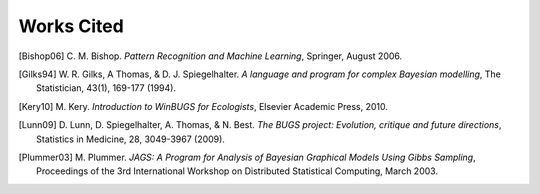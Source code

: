 .. lpedit works cited file, created by ARichards

Works Cited
==============

.. [Bishop06] C. M. Bishop. *Pattern Recognition and Machine Learning*,
   Springer, August 2006.


.. [Gilks94] W. R. Gilks, A Thomas, & D. J. Spiegelhalter. *A language and program for complex Bayesian modelling*,
   The Statistician, 43(1), 169-177 (1994).

.. [Kery10] M. Kery. *Introduction to WinBUGS for Ecologists*,
   Elsevier Academic Press, 2010.
   
.. [Lunn09] D. Lunn, D. Spiegelhalter, A. Thomas, & N. Best. *The BUGS project: Evolution, critique and future directions*,
   Statistics in Medicine, 28, 3049-3967 (2009). 


.. [Plummer03] M. Plummer. *JAGS: A Program for Analysis of Bayesian Graphical Models Using Gibbs Sampling*,
   Proceedings of the 3rd International Workshop on Distributed Statistical Computing, March 2003.
